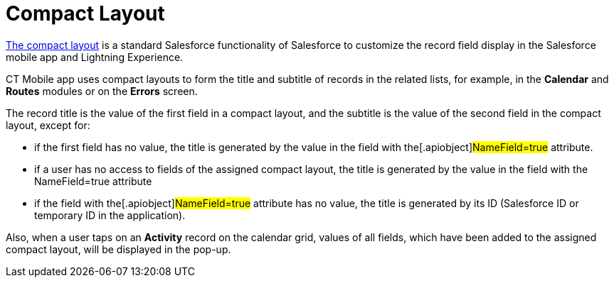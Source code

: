 = Compact Layout

https://help.salesforce.com/articleView?id=compact_layout_create.htm&type=5[The
compact layout] is a standard Salesforce functionality of Salesforce to
customize the record field display in the Salesforce mobile app and
Lightning Experience.



CT Mobile app uses compact layouts to form the title and subtitle of
records in the related lists, for example, in the *Calendar* and
*Routes* modules or on the *Errors* screen.



The record title is the value of the first field in a compact layout,
and the subtitle is the value of the second field in the compact layout,
except for:

* if the first field has no value, the title is generated by the value
in the field with the[.apiobject]#NameField=true# attribute.
* if a user has no access to fields of the assigned compact layout, the
title is generated by the value in the field with the
[.apiobject]#NameField=true# attribute
* if the field with the[.apiobject]#NameField=true# attribute
has no value, the title is generated by its ID (Salesforce ID or
temporary ID in the application).



Also, when a user taps on an *Activity* record on the calendar grid,
values of all fields, which have been added to the assigned compact
layout, will be displayed in the pop-up.
